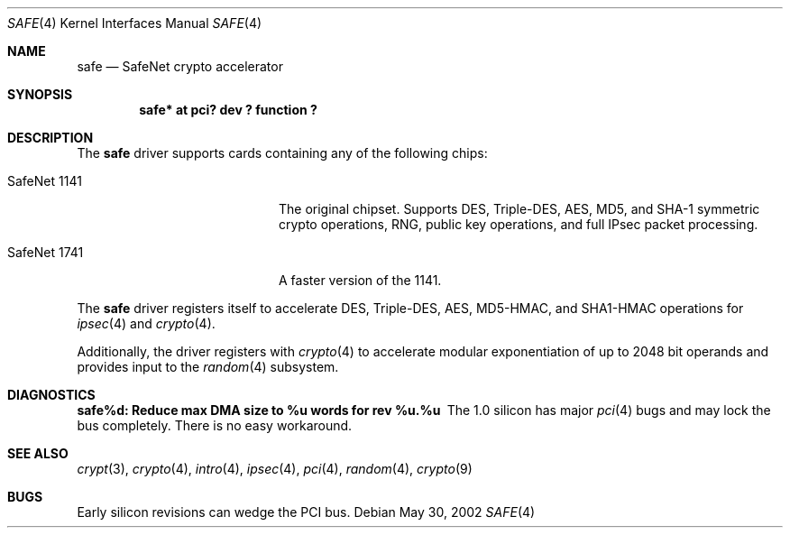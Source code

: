 .\"	$OpenBSD: src/share/man/man4/safe.4,v 1.4 2003/08/20 20:24:44 jason Exp $
.\\"-
.\\" Copyright (c) 2003	Sam Leffler, Errno Consulting
.\\" All rights reserved.
.\\"
.\\" Redistribution and use in source and binary forms, with or without
.\\" modification, are permitted provided that the following conditions
.\\" are met:
.\\" 1. Redistributions of source code must retain the above copyright
.\\"    notice, this list of conditions and the following disclaimer.
.\\" 2. Redistributions in binary form must reproduce the above copyright
.\\"    notice, this list of conditions and the following disclaimer in the
.\\"    documentation and/or other materials provided with the distribution.
.\\"
.\\" THIS SOFTWARE IS PROVIDED BY THE AUTHOR AND CONTRIBUTORS ``AS IS'' AND
.\\" ANY EXPRESS OR IMPLIED WARRANTIES, INCLUDING, BUT NOT LIMITED TO, THE
.\\" IMPLIED WARRANTIES OF MERCHANTABILITY AND FITNESS FOR A PARTICULAR PURPOSE
.\\" ARE DISCLAIMED.  IN NO EVENT SHALL THE AUTHOR OR CONTRIBUTORS BE LIABLE
.\\" FOR ANY DIRECT, INDIRECT, INCIDENTAL, SPECIAL, EXEMPLARY, OR CONSEQUENTIAL
.\\" DAMAGES (INCLUDING, BUT NOT LIMITED TO, PROCUREMENT OF SUBSTITUTE GOODS
.\\" OR SERVICES; LOSS OF USE, DATA, OR PROFITS; OR BUSINESS INTERRUPTION)
.\\" HOWEVER CAUSED AND ON ANY THEORY OF LIABILITY, WHETHER IN CONTRACT, STRICT
.\\" LIABILITY, OR TORT (INCLUDING NEGLIGENCE OR OTHERWISE) ARISING IN ANY WAY
.\\" OUT OF THE USE OF THIS SOFTWARE, EVEN IF ADVISED OF THE POSSIBILITY OF
.\\" SUCH DAMAGE.
.\\"
.\\" $FreeBSD: /repoman/r/ncvs/src/share/man/man4/safe.4,v 1.1 2003/07/21 21:52:14 sam Exp $
.\\"/
.Dd May 30, 2002
.Dt SAFE 4
.Os
.Sh NAME
.Nm safe
.Nd SafeNet crypto accelerator
.Sh SYNOPSIS
.Cd "safe* at pci? dev ? function ?"
.Sh DESCRIPTION
The
.Nm
driver supports cards containing any of the following chips:
.Bl -tag -width "SafeNet 1141" -offset indent
.It SafeNet 1141
The original chipset.  Supports DES, Triple-DES, AES, MD5, and SHA-1
symmetric crypto operations, RNG, public key operations, and full IPsec
packet processing.
.It SafeNet 1741
A faster version of the 1141.
.El
.Pp
The
.Nm
driver registers itself to accelerate DES, Triple-DES, AES, MD5-HMAC,
and SHA1-HMAC operations for
.Xr ipsec 4
and
.Xr crypto 4 .
.Pp
Additionally, the driver registers with
.Xr crypto 4
to accelerate modular exponentiation of up to 2048 bit operands and provides
input to the
.Xr random 4
subsystem.
.Sh DIAGNOSTICS
.Bl -diag
.It "safe%d: Reduce max DMA size to %u words for rev %u.%u"
The 1.0 silicon has major
.Xr pci 4
bugs and may lock the bus completely.
There is no easy workaround.
.El
.Sh SEE ALSO
.Xr crypt 3 ,
.Xr crypto 4 ,
.Xr intro 4 ,
.Xr ipsec 4 ,
.Xr pci 4 ,
.Xr random 4 ,
.Xr crypto 9
.Sh BUGS
Early silicon revisions can wedge the PCI bus.
